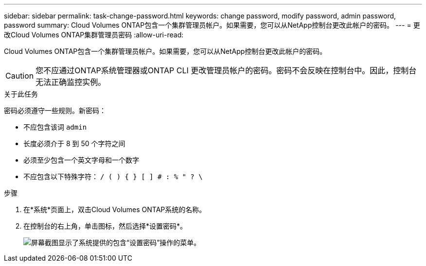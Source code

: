 ---
sidebar: sidebar 
permalink: task-change-password.html 
keywords: change password, modify password, admin password, password 
summary: Cloud Volumes ONTAP包含一个集群管理员帐户。如果需要，您可以从NetApp控制台更改此帐户的密码。 
---
= 更改Cloud Volumes ONTAP集群管理员密码
:allow-uri-read: 


[role="lead"]
Cloud Volumes ONTAP包含一个集群管理员帐户。如果需要，您可以从NetApp控制台更改此帐户的密码。


CAUTION: 您不应通过ONTAP系统管理器或ONTAP CLI 更改管理员帐户的密码。密码不会反映在控制台中。因此，控制台无法正确监控实例。

.关于此任务
密码必须遵守一些规则。新密码：

* 不应包含该词 `admin`
* 长度必须介于 8 到 50 个字符之间
* 必须至少包含一个英文字母和一个数字
* 不应包含以下特殊字符： `/ ( ) { } [ ] # : % " ? \`


.步骤
. 在*系统*页面上，双击Cloud Volumes ONTAP系统的名称。
. 在控制台的右上角，单击image:icon-action.png[""]图标，然后选择*设置密码*。
+
image:screenshot_settings_set_password.png["屏幕截图显示了系统提供的包含“设置密码”操作的菜单。"]


